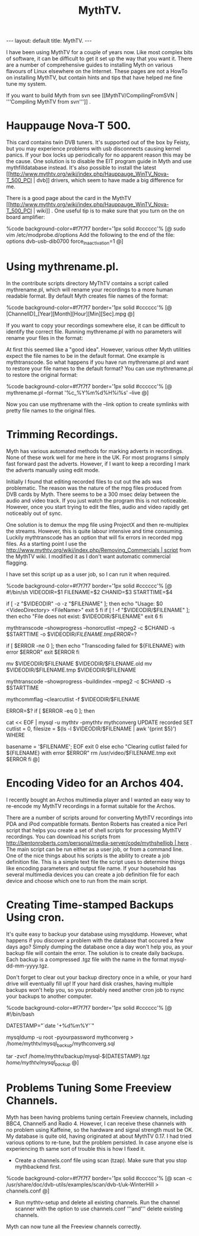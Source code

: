 #+STARTUP: showall indent
#+STARTUP: hidestars
#+INFOJS_OPT: view:info toc:t ltoc:nil
#+OPTIONS: H:2 num:nil tags:nil toc:nil timestamps:nil
#+TITLE: MythTV.
#+BEGIN_HTML
---
layout: default
title: MythTV.
---
#+END_HTML

I have been using MythTV for a couple of years now. Like most complex
bits of software, it can be difficult to get it set up the way that
you want it. There are a number of comprehensive guides to installing
Myth on various flavours of Linux elsewhere on the Internet. These
pages are not a HowTo on installing MythTV, but contain hints and tips
that have helped me fine tune my system.

If you want to build Myth from svn see [[MythTV/CompilingFromSVN |
'''Compiling MythTV from svn''']] .

* Hauppauge Nova-T 500.
This card contains twin DVB tuners. It's supported out of the box by
Feisty, but you may experience problems with usb disconnects causing
kernel panics. If your box locks up periodically for no apparent
reason this may be the cause. One solution is to disable the EIT
program guide in Myth and use mythfilldatabase instead. It's also
possible to install the latest
[[http://www.mythtv.org/wiki/index.php/Hauppauge_WinTV_Nova-T_500_PCI |
dvb]] drivers, which seem to have made a big difference for me.

There is a good page about the card in the MythTV
[[http://www.mythtv.org/wiki/index.php/Hauppauge_WinTV_Nova-T_500_PCI |
wiki]] . One useful tip is to make sure that you turn on the on board
amplifier:

%code background-color=#f7f7f7 border='1px solid #cccccc'% [@
sudo vim /etc/modprobe.d/options
Add the following to the end of the file: 
options dvb-usb-dib0700 force_lna_activation=1 
@]

* Using mythrename.pl.
In the contribute scripts directory MyThTV contains a script called mythrename.pl, which will rename your recordings to a more human readable format. By default Myth creates file names of the format:

%code background-color=#f7f7f7 border='1px solid #cccccc'% [@
[ChannelID]_[Year][Month][Hour][Min][Sec].mpg
@]

If you want to copy your recordings somewhere else, it can be
difficult to identify the correct file. Running mythrename.pl with no
parameters will rename your files in the format:

At first this seemed like a "good idea". However, various other Myth
utilities expect the file names to be in the default format. One
example is mythtranscode. So what happens if you have run
mythrename.pl and want to restore your file names to the default
format? You can use mythrename.pl to restore the original format:

%code background-color=#f7f7f7 border='1px solid #cccccc'% [@
mythrename.pl --format '%c_%Y%m%d%H%i%s' --live
@]

Now you can use mythrename with the --link option to create symlinks
with pretty file names to the original files.

* Trimming Recordings.
Myth has various automated methods for marking adverts in
recordings. None of these work well for me here in the UK. For most
programs I simply fast forward past the adverts. However, if I want to
keep a recording I mark the adverts manually using edit mode.

Initially I found that editing recorded files to cut out the ads was
problematic. The reason was the nature of the mpg files produced from
DVB cards by Myth. There seems to be a 300 msec delay between the
audio and video track. If you just watch the program this is not
noticeable. However, once you start trying to edit the files, audio
and video rapidly get noticeably out of sync.

One solution is to demux the mpg file using ProjectX and then
re-multiplex the streams. However, this is quite labour intensive and
time consuming. Luckily mythtranscode has an option that will fix
errors in recorded mpg files. As a starting point I use the
[[http://www.mythtv.org/wiki/index.php/Removing_Commercials | script]]
from the MythTV wiki. I modified it as I don't want automatic
commercial flagging.

I have set this script up as a user job, so I can run it when
required.

%code background-color=#f7f7f7 border='1px solid #cccccc'% [@
#!/bin/sh
VIDEODIR=$1
FILENAME=$2
CHANID=$3
STARTTIME=$4

# Sanity checking, to make sure everything is in order.
if [ -z "$VIDEODIR" -o -z "$FILENAME" ]; then
        echo "Usage: $0 <VideoDirectory> <FileName>"
        exit 5
fi
if [ ! -f "$VIDEODIR/$FILENAME" ]; then
        echo "File does not exist: $VIDEODIR/$FILENAME"
        exit 6
fi
# The meat of the script. Flag commercials, copy the flagged commercials to
# the cutlist, and transcode the video to remove the commercials from the
# file.

# I am not interested in flagging commercials as I do this manually,
# so I removed this part of the script.

# Use --mpeg2 to fix audio sync problems.
# Note that mythtranscode seems to ignore --honorcutlist when using -i
# so we use the chanid and start time instead

mythtranscode --showprogress --honorcutlist --mpeg2 -c $CHANID -s $STARTTIME -o $VIDEODIR/$FILENAME.tmp

ERROR=$?

if [ $ERROR -ne 0 ]; then
        echo "Transcoding failed for ${FILENAME} with error $ERROR"
        exit $ERROR
fi

# The original file is save with a .old prefix.
# You probably need a cron job to remoe these files every few days.

mv $VIDEODIR/$FILENAME $VIDEODIR/$FILENAME.old
mv $VIDEODIR/$FILENAME.tmp $VIDEODIR/$FILENAME


# Rebuild the seektable with mythtranscode as rebuilding with mythcommflag
# doesn't work properly with files from DVB cards.
mythtranscode --showprogress --buildindex --mpeg2 -c $CHANID -s $STARTTIME

# Clear out the cut list as it's no longer needed.
mythcommflag --clearcutlist -f $VIDEODIR/$FILENAME


ERROR=$?
if [ $ERROR -eq 0 ]; then
        # Fix the database entry for the file
        cat << EOF | mysql -u mythtv -pmythtv mythconverg
UPDATE
        recorded
SET
        cutlist = 0,
        filesize = $(ls -l $VIDEODIR/$FILENAME | awk '{print $5}')
WHERE

        basename = '$FILENAME';
EOF
        exit 0
else
        echo "Clearing cutlist failed for ${FILENAME} with error $ERROR"
        rm /usr/video/$FILENAME.tmp
        exit $ERROR
fi
@]

* Encoding Video for an Archos 404.
I recently bought an Archos multimedia player and I wanted an easy way
to re-encode my MythTV recordings in a format suitable for the Archos.

There are a number of scripts around for converting MythTV recordings into PDA and iPod compatible formats. Benton Roberts has created a nice Perl script that helps you create a set of shell scripts for processing MythTV recordings. You can download his scripts from [[http://bentonroberts.com/personal/media-server/code/mythshelljob | here]] . The main script can be run either as a user job, or from a command line. One of the nice things about his scripts is the ability to create a job definition file. This is a simple text file the script uses to determine things like encoding parameters and output file name. If your household has several multimedia devices you can create a job definition file for each device and choose which one to run from the main script.

* Creating Time-stamped Backups Using cron.
It's quite easy to backup your database using mysqldump. However, what
happens if you discover a problem with the database that occured a few
days ago? Simply dumping the database once a day won't help you, as
your backup file will contain the error. The solution is to create
daily backups. Each backup is a compressed .tgz file with the name in
the format mysql-dd-mm-yyyy.tgz.

Don't forget to clear out your backup directory once in a while, or
your hard drive will eventually fill up! If your hard disk crashes,
having multiple backups won't help you, so you probably need another
cron job to rsync your backups to another computer.

%code background-color=#f7f7f7 border='1px solid #cccccc'% [@
#!/bin/bash
# creates a backup of the mysql database running at /var/lib/mysql

# get current datestamp
DATESTAMP="`date '+%d%m%Y'`"

# Dump database to a text file.
# I am using root, but in most systems the mythtv user will be able
# to dump the database.
mysqldump -u root -pyourpassword mythconverg > /home/mythtv/mysql_backup/mythconverg.sql

# Create tgz file from the backup.
# Filename is in mysql-ddmmyyy format.
tar -zvcf /home/mythtv/backup/mysql-${DATESTAMP}.tgz /home/mythtv/mysql_backup/
@]

* Problems Tuning Some Freeview Channels.
Myth has been having problems tuning certain Freeview channels,
including BBC4, Channel5 and Radio 4. However, I can receive these
channels with no problem using Kaffeine, so the hardware and signal
strength must be OK. My database is quite old, having originated at
about MythTV 0.17. I had tried various options to re-tune, but the
problem persisted. In case anyone else is experiencing th same sort of
trouble this is how I fixed it.

- Create a channels.conf file using scan (tzap). Make sure that you stop mythbackend first.

%code background-color=#f7f7f7 border='1px solid #cccccc'% [@
scan -c /usr/share/doc/dvb-utils/examples/scan/dvb-t/uk-WinterHill > channels.conf
@]

- Run mythtv-setup and delete all existing channels. Run the channel scanner with the option to use channels.conf '''and''' delete existing channels.

Myth can now tune all the Freeview channels correctly.
